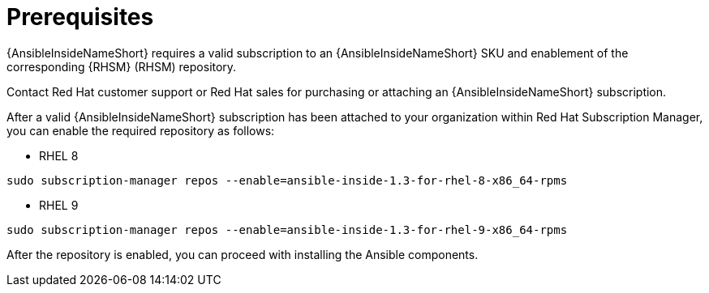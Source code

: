 [id="ansible-inside-prereqs_{context}"]
:_mod-docs-content-type: REFERENCE

= Prerequisites

[role="_abstract"]
{AnsibleInsideNameShort} requires a valid subscription to an {AnsibleInsideNameShort} SKU and enablement of the corresponding {RHSM} (RHSM) repository.

Contact Red Hat customer support or Red Hat sales for purchasing or attaching an {AnsibleInsideNameShort} subscription.

After a valid {AnsibleInsideNameShort} subscription has been attached to your organization within Red Hat Subscription Manager, you can enable the required repository as follows:

* RHEL 8

[source,bash]
----
sudo subscription-manager repos --enable=ansible-inside-1.3-for-rhel-8-x86_64-rpms
----

* RHEL 9

[source,bash]
----
sudo subscription-manager repos --enable=ansible-inside-1.3-for-rhel-9-x86_64-rpms
----

After the repository is enabled, you can proceed with installing the Ansible components.
